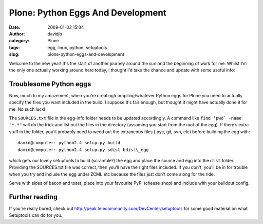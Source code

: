 Plone: Python Eggs And Development
##################################
:date: 2009-01-02 15:04
:author: davidjb
:category: Plone 
:tags: egg, linux, python, setuptools
:slug: plone-python-eggs-and-development

Welcome to the new year! It's the start of another journey around the
sun and the beginning of work for me. Whilst I'm the only one actually
working around here today, I thought I'd take the chance and update with
some useful info:

Troublesome Python eggs
-----------------------

Now, much to my amazement, when you're creating/compiling/whatever
Python eggs for Plone you need to actually specify the files you want
included in the build. I suppose it's fair enough, but thought it might
have actually done it for me. No such luck!

The ``SOURCES.txt`` file in the egg-info folder needs to be updated
accordingly. A command like ``find ‘pwd` -name "*.*"`` will do the trick
and list out the files in the directory (assuming you start from the
root of the egg). If there’s extra stuff in the folder, you'll probably
need to weed out the extraneous files (.pyc, git, svn, etc) before
building the egg with::

    david@computer: python2.4 setup.py build
    david@computer: python2.4 setup.py sdist bdist\_egg

which gets our lovely setuptools to build (scramble?) the egg and place
the source and egg into the ``dist`` folder. Providing the SOURCES.txt
file was correct, then you'll have the right files included. If you
don't, you'll be in for trouble when you try and include the egg under
ZCML etc because the files just don't come along for the ride.

Serve with sides of bacon and toast, place into your favourite PyPi
(cheese shop) and include with your buildout config.

Further reading
---------------

If you're really bored, check out
http://peak.telecommunity.com/DevCenter/setuptools for some good
material on what Setuptools can do for you.
